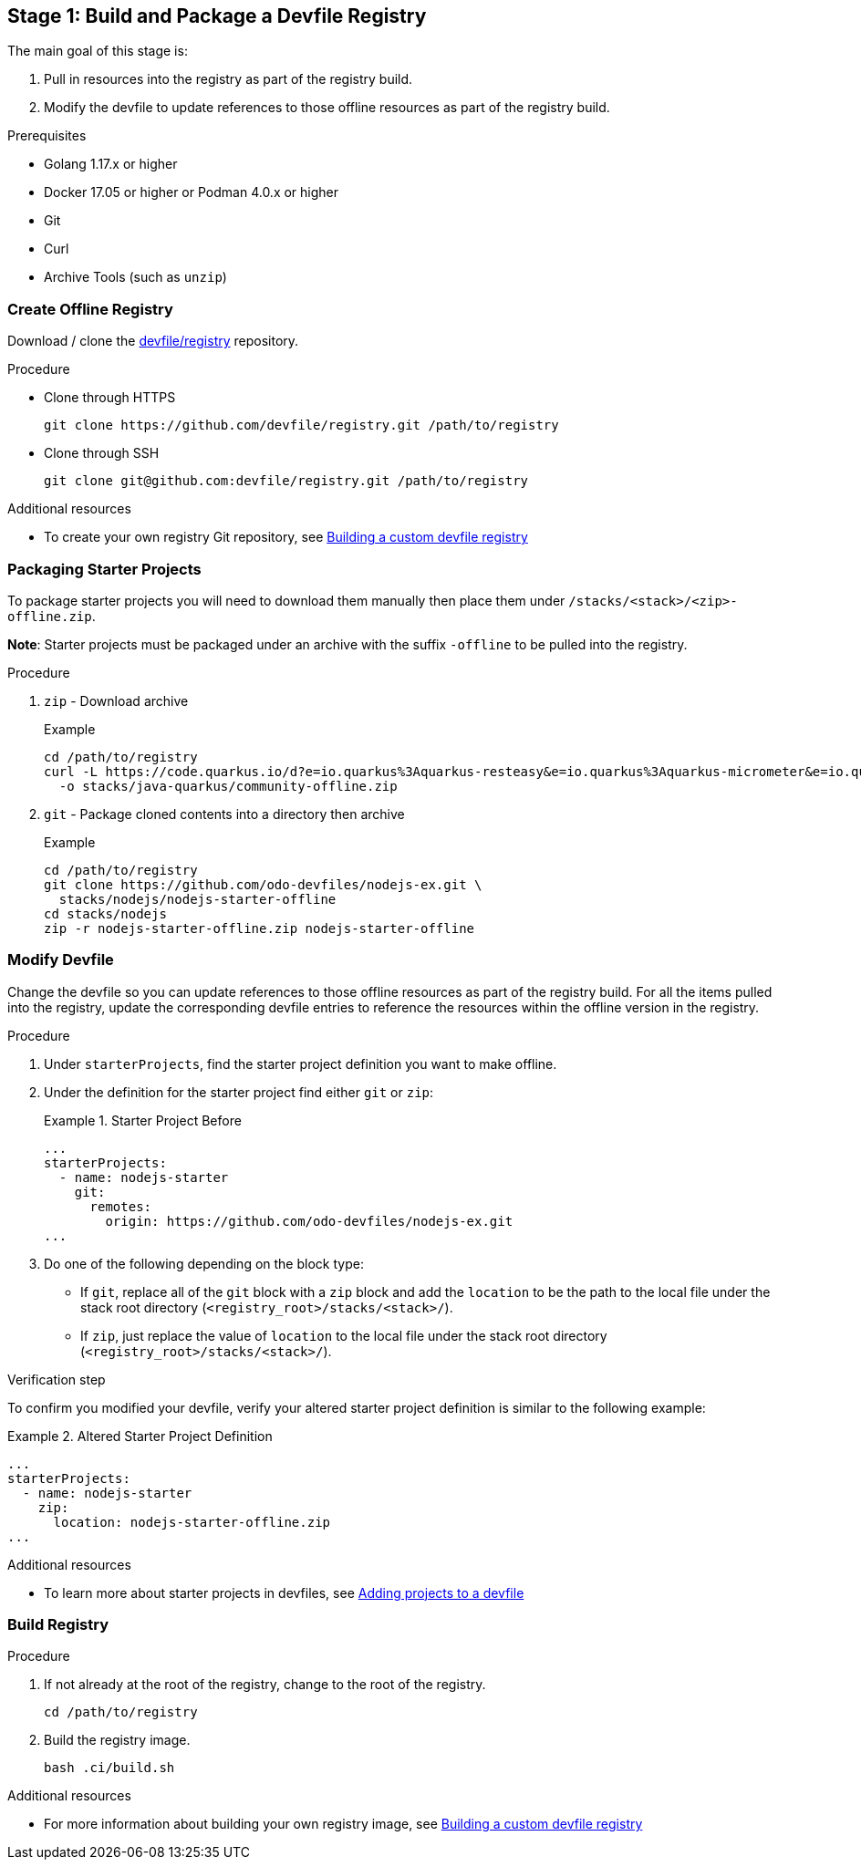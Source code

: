 [id="stage-1-build-and-package-a-devfile-registry_{context}"]
== Stage 1: Build and Package a Devfile Registry

The main goal of this stage is:

. Pull in resources into the registry as part of the registry build.
. Modify the devfile to update references to those offline resources as part of the registry build.

.Prerequisites

* Golang 1.17.x or higher
* Docker 17.05 or higher or Podman 4.0.x or higher
* Git
* Curl
* Archive Tools (such as `unzip`)

=== Create Offline Registry

Download / clone the link:https://github.com/devfile/registry[devfile/registry] repository.

.Procedure

* Clone through HTTPS
+
[source,bash]
----
git clone https://github.com/devfile/registry.git /path/to/registry
----
+
* Clone through SSH
+
[source,bash]
----
git clone git@github.com:devfile/registry.git /path/to/registry
----

.Additional resources

* To create your own registry Git repository, see xref:building-a-custom-devfile-registry.adoc[Building a custom devfile registry]

=== Packaging Starter Projects

To package starter projects you will need to download them manually then place them under `/stacks/<stack>/<zip>-offline.zip`.

*Note*: Starter projects must be packaged under an archive with the suffix `-offline` to be pulled into the registry.

.Procedure

. `zip` - Download archive
+
Example
+
[source,bash]
----
cd /path/to/registry
curl -L https://code.quarkus.io/d?e=io.quarkus%3Aquarkus-resteasy&e=io.quarkus%3Aquarkus-micrometer&e=io.quarkus%3Aquarkus-smallrye-health&e=io.quarkus%3Aquarkus-openshift&cn=devfile \
  -o stacks/java-quarkus/community-offline.zip
----
+
. `git` - Package cloned contents into a directory then archive
+
Example
+
[source,bash]
----
cd /path/to/registry
git clone https://github.com/odo-devfiles/nodejs-ex.git \
  stacks/nodejs/nodejs-starter-offline
cd stacks/nodejs
zip -r nodejs-starter-offline.zip nodejs-starter-offline
----

=== Modify Devfile

Change the devfile so you can update references to those offline resources as part of the registry build. For all the items pulled into the registry, update the corresponding devfile entries to reference the resources within the offline version in the registry.

.Procedure

. Under `starterProjects`, find the starter project definition you want to make offline.
. Under the definition for the starter project find either `git` or `zip`:
+
.Starter Project Before
====
----
...
starterProjects:
  - name: nodejs-starter
    git:
      remotes:
        origin: https://github.com/odo-devfiles/nodejs-ex.git
...
----
====
+
. Do one of the following depending on the block type:
  * If `git`, replace all of the `git` block with a `zip` block and add the `location` to be the path to the local file under the stack root directory (`<registry_root>/stacks/<stack>/`). 
  * If `zip`, just replace the value of `location` to the local file under the stack root directory (`<registry_root>/stacks/<stack>/`).

.Verification step

To confirm you modified your devfile, verify your altered starter project definition is similar to the following example:

.Altered Starter Project Definition
====
----
...
starterProjects:
  - name: nodejs-starter
    zip:
      location: nodejs-starter-offline.zip
...
----
====

.Additional resources

* To learn more about starter projects in devfiles, see xref:adding-projects-to-a-devfile.adoc[Adding projects to a devfile]

=== Build Registry

.Procedure

. If not already at the root of the registry, change to the root of the registry.
+
[source,bash]
----
cd /path/to/registry
----
+
. Build the registry image.
+
[source,bash]
----
bash .ci/build.sh
----

.Additional resources

* For more information about building your own registry image, see xref:building-a-custom-devfile-registry.adoc[Building a custom devfile registry]
